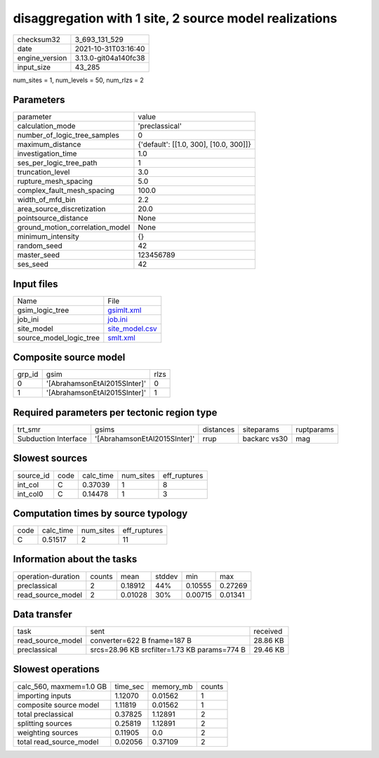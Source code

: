 disaggregation with 1 site, 2 source model realizations
=======================================================

+----------------+----------------------+
| checksum32     | 3_693_131_529        |
+----------------+----------------------+
| date           | 2021-10-31T03:16:40  |
+----------------+----------------------+
| engine_version | 3.13.0-git04a140fc38 |
+----------------+----------------------+
| input_size     | 43_285               |
+----------------+----------------------+

num_sites = 1, num_levels = 50, num_rlzs = 2

Parameters
----------
+---------------------------------+----------------------------------------+
| parameter                       | value                                  |
+---------------------------------+----------------------------------------+
| calculation_mode                | 'preclassical'                         |
+---------------------------------+----------------------------------------+
| number_of_logic_tree_samples    | 0                                      |
+---------------------------------+----------------------------------------+
| maximum_distance                | {'default': [[1.0, 300], [10.0, 300]]} |
+---------------------------------+----------------------------------------+
| investigation_time              | 1.0                                    |
+---------------------------------+----------------------------------------+
| ses_per_logic_tree_path         | 1                                      |
+---------------------------------+----------------------------------------+
| truncation_level                | 3.0                                    |
+---------------------------------+----------------------------------------+
| rupture_mesh_spacing            | 5.0                                    |
+---------------------------------+----------------------------------------+
| complex_fault_mesh_spacing      | 100.0                                  |
+---------------------------------+----------------------------------------+
| width_of_mfd_bin                | 2.2                                    |
+---------------------------------+----------------------------------------+
| area_source_discretization      | 20.0                                   |
+---------------------------------+----------------------------------------+
| pointsource_distance            | None                                   |
+---------------------------------+----------------------------------------+
| ground_motion_correlation_model | None                                   |
+---------------------------------+----------------------------------------+
| minimum_intensity               | {}                                     |
+---------------------------------+----------------------------------------+
| random_seed                     | 42                                     |
+---------------------------------+----------------------------------------+
| master_seed                     | 123456789                              |
+---------------------------------+----------------------------------------+
| ses_seed                        | 42                                     |
+---------------------------------+----------------------------------------+

Input files
-----------
+-------------------------+------------------------------------+
| Name                    | File                               |
+-------------------------+------------------------------------+
| gsim_logic_tree         | `gsimlt.xml <gsimlt.xml>`_         |
+-------------------------+------------------------------------+
| job_ini                 | `job.ini <job.ini>`_               |
+-------------------------+------------------------------------+
| site_model              | `site_model.csv <site_model.csv>`_ |
+-------------------------+------------------------------------+
| source_model_logic_tree | `smlt.xml <smlt.xml>`_             |
+-------------------------+------------------------------------+

Composite source model
----------------------
+--------+------------------------------+------+
| grp_id | gsim                         | rlzs |
+--------+------------------------------+------+
| 0      | '[AbrahamsonEtAl2015SInter]' | 0    |
+--------+------------------------------+------+
| 1      | '[AbrahamsonEtAl2015SInter]' | 1    |
+--------+------------------------------+------+

Required parameters per tectonic region type
--------------------------------------------
+----------------------+------------------------------+-----------+--------------+------------+
| trt_smr              | gsims                        | distances | siteparams   | ruptparams |
+----------------------+------------------------------+-----------+--------------+------------+
| Subduction Interface | '[AbrahamsonEtAl2015SInter]' | rrup      | backarc vs30 | mag        |
+----------------------+------------------------------+-----------+--------------+------------+

Slowest sources
---------------
+-----------+------+-----------+-----------+--------------+
| source_id | code | calc_time | num_sites | eff_ruptures |
+-----------+------+-----------+-----------+--------------+
| int_col   | C    | 0.37039   | 1         | 8            |
+-----------+------+-----------+-----------+--------------+
| int_col0  | C    | 0.14478   | 1         | 3            |
+-----------+------+-----------+-----------+--------------+

Computation times by source typology
------------------------------------
+------+-----------+-----------+--------------+
| code | calc_time | num_sites | eff_ruptures |
+------+-----------+-----------+--------------+
| C    | 0.51517   | 2         | 11           |
+------+-----------+-----------+--------------+

Information about the tasks
---------------------------
+--------------------+--------+---------+--------+---------+---------+
| operation-duration | counts | mean    | stddev | min     | max     |
+--------------------+--------+---------+--------+---------+---------+
| preclassical       | 2      | 0.18912 | 44%    | 0.10555 | 0.27269 |
+--------------------+--------+---------+--------+---------+---------+
| read_source_model  | 2      | 0.01028 | 30%    | 0.00715 | 0.01341 |
+--------------------+--------+---------+--------+---------+---------+

Data transfer
-------------
+-------------------+----------------------------------------------+----------+
| task              | sent                                         | received |
+-------------------+----------------------------------------------+----------+
| read_source_model | converter=622 B fname=187 B                  | 28.86 KB |
+-------------------+----------------------------------------------+----------+
| preclassical      | srcs=28.96 KB srcfilter=1.73 KB params=774 B | 29.46 KB |
+-------------------+----------------------------------------------+----------+

Slowest operations
------------------
+-------------------------+----------+-----------+--------+
| calc_560, maxmem=1.0 GB | time_sec | memory_mb | counts |
+-------------------------+----------+-----------+--------+
| importing inputs        | 1.12070  | 0.01562   | 1      |
+-------------------------+----------+-----------+--------+
| composite source model  | 1.11819  | 0.01562   | 1      |
+-------------------------+----------+-----------+--------+
| total preclassical      | 0.37825  | 1.12891   | 2      |
+-------------------------+----------+-----------+--------+
| splitting sources       | 0.25819  | 1.12891   | 2      |
+-------------------------+----------+-----------+--------+
| weighting sources       | 0.11905  | 0.0       | 2      |
+-------------------------+----------+-----------+--------+
| total read_source_model | 0.02056  | 0.37109   | 2      |
+-------------------------+----------+-----------+--------+